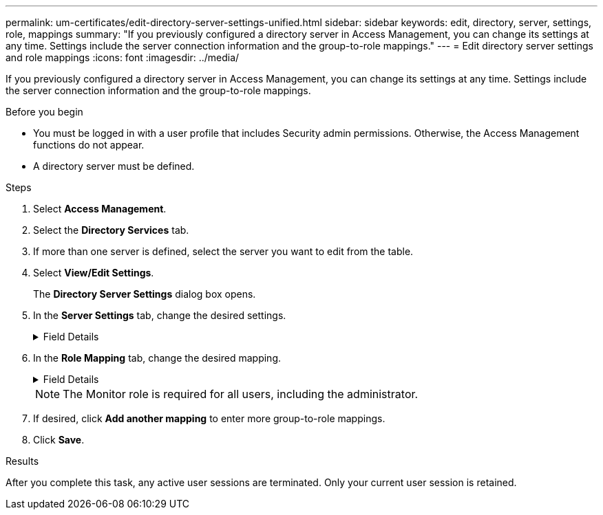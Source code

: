 ---
permalink: um-certificates/edit-directory-server-settings-unified.html
sidebar: sidebar
keywords: edit, directory, server, settings, role, mappings
summary: "If you previously configured a directory server in Access Management, you can change its settings at any time. Settings include the server connection information and the group-to-role mappings."
---
= Edit directory server settings and role mappings
:icons: font
:imagesdir: ../media/

[.lead]
If you previously configured a directory server in Access Management, you can change its settings at any time. Settings include the server connection information and the group-to-role mappings.

.Before you begin

* You must be logged in with a user profile that includes Security admin permissions. Otherwise, the Access Management functions do not appear.
* A directory server must be defined.

.Steps

. Select *Access Management*.
. Select the *Directory Services* tab.
. If more than one server is defined, select the server you want to edit from the table.
. Select *View/Edit Settings*.
+
The *Directory Server Settings* dialog box opens.

. In the *Server Settings* tab, change the desired settings.
+
.Field Details
[%collapsible]
====
[cols="25h,~",options="header"]
|===
| Setting| Description
2+a|
*Configuration settings*
a|
Domain(s)
a|
The domain name(s) of the LDAP server(s). For multiple domains, enter the domains in a comma-separated list. The domain name is used in the login (_username_@_domain_) to specify which directory server to authenticate against.
a|
Server URL
a|
The URL for accessing the LDAP server in the form of `ldap[s]://*host*:*port*`.
a|
Bind account (optional)
a|
The read-only user account for search queries against the LDAP server and for searching within the groups.
a|
Bind password (optional)
a|
The password for the bind account. (This field appears when a bind account is entered.)
a|
Test server connection before saving
a|
Checks that the system can communicate with the LDAP server configuration. The test occurs after you click *Save*. If this checkbox is selected and the test fails, the configuration is not changed. You must resolve the error or clear the checkbox to skip the testing and re-edit the configuration.
2+a|
*Privilege settings*
a|
Search base DN
a|
The LDAP context to search for users, typically in the form of `CN=Users, DC=copc, DC=local`.
a|
Username attribute
a|
The attribute that is bound to the user ID for authentication. For example: `sAMAccountName`.
a|
Group attribute(s)
a|
A list of group attributes on the user, which is used for group-to-role mapping. For example: `memberOf, managedObjects`.
|===
====

. In the *Role Mapping* tab, change the desired mapping.
+
.Field Details
[%collapsible]
====
[cols="25h,~",options="header"]
|===
| Setting| Description
2+a|
*Mappings*
a|
Group DN
a|
The domain name for the LDAP user group to be mapped. Regular expressions are supported. These special regular expression characters must be escaped with a backslash (`\`) if they are not part of a regular expression pattern:

`\.[]{}()<>*+-=!?^$\|`
a|
Roles
a|
The roles to be mapped to the Group DN. You must individually select each role you want to include for this group. The Monitor role is required in combination with the other roles to log in to SANtricity Unified Manager.    The roles include the following:

** *Storage admin* -- Full read/write access to storage objects on the arrays, but no access to the security configuration.
** *Security admin* -- Access to the security configuration in Access Management and Certificate Management.
** *Support admin* -- Access to all hardware resources on storage arrays, failure data, and MEL events. No access to storage objects or the security configuration.
** *Monitor* -- Read-only access to all storage objects, but no access to the security configuration.
|===
====

+
[NOTE]
====
The Monitor role is required for all users, including the administrator.
====

. If desired, click *Add another mapping* to enter more group-to-role mappings.
. Click *Save*.

.Results

After you complete this task, any active user sessions are terminated. Only your current user session is retained.

